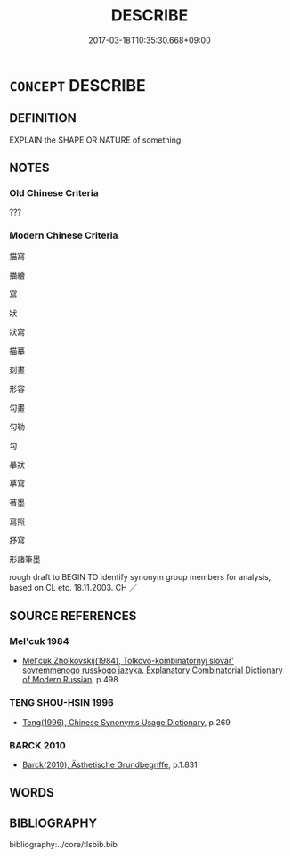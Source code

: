 # -*- mode: mandoku-tls-view -*-
#+TITLE: DESCRIBE
#+DATE: 2017-03-18T10:35:30.668+09:00        
#+STARTUP: content
* =CONCEPT= DESCRIBE
:PROPERTIES:
:CUSTOM_ID: uuid-8259454f-ba01-4a8a-8bc0-3126c9fc7dd3
:SYNONYM+:  REPORT
:SYNONYM+:  RECOUNT
:SYNONYM+:  RELATE
:SYNONYM+:  TELL OF
:SYNONYM+:  SET OUT
:SYNONYM+:  CHRONICLE
:SYNONYM+:  DETAIL
:SYNONYM+:  CATALOG
:SYNONYM+:  GIVE A RUNDOWN OF
:SYNONYM+:  EXPLAIN
:SYNONYM+:  ILLUSTRATE
:SYNONYM+:  DISCUSS
:SYNONYM+:  COMMENT ON
:TR_ZH: 描寫
:END:
** DEFINITION

EXPLAIN the SHAPE OR NATURE of something.

** NOTES

*** Old Chinese Criteria
???

*** Modern Chinese Criteria
描寫

描繪

寫

狀

狀寫

描摹

刻畫

形容

勾畫

勾勒

勾

摹狀

摹寫

著墨

寫照

抒寫

形諸筆墨

rough draft to BEGIN TO identify synonym group members for analysis, based on CL etc. 18.11.2003. CH ／

** SOURCE REFERENCES
*** Mel'cuk 1984
 - [[cite:MEL'CUK-1984][Mel'cuk Zholkovskij(1984), Tolkovo-kombinatornyj slovar' sovremmenogo russkogo jazyka. Explanatory Combinatorial Dictionary of Modern Russian]], p.498

*** TENG SHOU-HSIN 1996
 - [[cite:TENG-SHOU-HSIN-1996][Teng(1996), Chinese Synonyms Usage Dictionary]], p.269

*** BARCK 2010
 - [[cite:BARCK-2010][Barck(2010), Ästhetische Grundbegriffe]], p.1.831

** WORDS
   :PROPERTIES:
   :VISIBILITY: children
   :END:
** BIBLIOGRAPHY
bibliography:../core/tlsbib.bib
